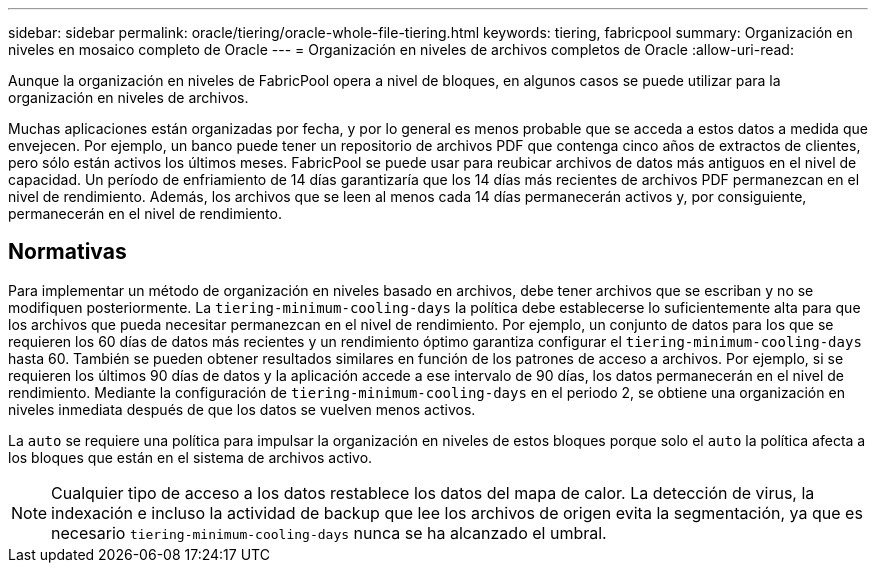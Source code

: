 ---
sidebar: sidebar 
permalink: oracle/tiering/oracle-whole-file-tiering.html 
keywords: tiering, fabricpool 
summary: Organización en niveles en mosaico completo de Oracle 
---
= Organización en niveles de archivos completos de Oracle
:allow-uri-read: 


[role="lead"]
Aunque la organización en niveles de FabricPool opera a nivel de bloques, en algunos casos se puede utilizar para la organización en niveles de archivos.

Muchas aplicaciones están organizadas por fecha, y por lo general es menos probable que se acceda a estos datos a medida que envejecen. Por ejemplo, un banco puede tener un repositorio de archivos PDF que contenga cinco años de extractos de clientes, pero sólo están activos los últimos meses. FabricPool se puede usar para reubicar archivos de datos más antiguos en el nivel de capacidad. Un período de enfriamiento de 14 días garantizaría que los 14 días más recientes de archivos PDF permanezcan en el nivel de rendimiento. Además, los archivos que se leen al menos cada 14 días permanecerán activos y, por consiguiente, permanecerán en el nivel de rendimiento.



== Normativas

Para implementar un método de organización en niveles basado en archivos, debe tener archivos que se escriban y no se modifiquen posteriormente. La `tiering-minimum-cooling-days` la política debe establecerse lo suficientemente alta para que los archivos que pueda necesitar permanezcan en el nivel de rendimiento. Por ejemplo, un conjunto de datos para los que se requieren los 60 días de datos más recientes y un rendimiento óptimo garantiza configurar el `tiering-minimum-cooling-days` hasta 60. También se pueden obtener resultados similares en función de los patrones de acceso a archivos. Por ejemplo, si se requieren los últimos 90 días de datos y la aplicación accede a ese intervalo de 90 días, los datos permanecerán en el nivel de rendimiento. Mediante la configuración de `tiering-minimum-cooling-days` en el periodo 2, se obtiene una organización en niveles inmediata después de que los datos se vuelven menos activos.

La `auto` se requiere una política para impulsar la organización en niveles de estos bloques porque solo el `auto` la política afecta a los bloques que están en el sistema de archivos activo.


NOTE: Cualquier tipo de acceso a los datos restablece los datos del mapa de calor. La detección de virus, la indexación e incluso la actividad de backup que lee los archivos de origen evita la segmentación, ya que es necesario `tiering-minimum-cooling-days` nunca se ha alcanzado el umbral.
